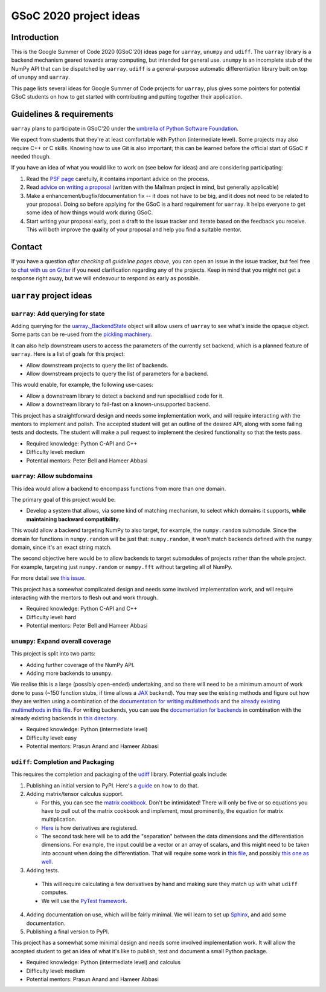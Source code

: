 GSoC 2020 project ideas
=======================

Introduction
------------

This is the Google Summer of Code 2020 (GSoC'20) ideas page for ``uarray``,
``unumpy`` and ``udiff``. The ``uarray`` library is a backend mechanism
geared towards array computing, but intended for general use. ``unumpy`` is an
incomplete stub of the NumPy API that can be dispatched by ``uarray``.
``udiff`` is a general-purpose automatic differentiation library built
on top of ``unumpy`` and ``uarray``.

This page lists several ideas for Google Summer of Code projects for
``uarray``, plus gives some pointers for potential GSoC students on how to get
started with contributing and putting together their application.

Guidelines & requirements
-------------------------

``uarray`` plans to participate in GSoC'20 under the `umbrella of Python Software Foundation <http://python-gsoc.org/>`_.

We expect from students that they're at least comfortable with Python
(intermediate level). Some projects may also require C++ or C skills.
Knowing how to use Git is also important; this can be learned before the
official start of GSoC if needed though.

If you have an idea of what you would like to work on (see below for ideas)
and are considering participating:


1. Read the `PSF page <http://python-gsoc.org/>`_ carefully, it contains
   important advice on the process.
2. Read `advice on writing a proposal <http://turnbull.sk.tsukuba.ac.jp/Blog/SPAM.txt#how-to-spam-in-detail>`_
   (written with the Mailman project in mind, but generally applicable)
3. Make a enhancement/bugfix/documentation fix -- it does not have to be big,
   and it does not need to be related to your proposal. Doing so before
   applying for the GSoC is a hard requirement for ``uarray``. It helps
   everyone to get some idea of how things would work during GSoC.
4. Start writing your proposal early, post a draft to the issue tracker and
   iterate based on the feedback you receive. This will both improve the
   quality of your proposal and help you find a suitable mentor.

Contact
-------

If you have a question *after checking all guideline pages above*, you can
open an issue in the issue tracker, but feel free to
`chat with us on Gitter <https://gitter.im/Plures/uarray>`_ if you need
clarification regarding any of the projects. Keep in mind that you might not
get a response right away, but we will endeavour to respond as early as possible.


``uarray`` project ideas
------------------------

``uarray``: Add querying for state
^^^^^^^^^^^^^^^^^^^^^^^^^^^^^^^^^^

Adding querying for the `uarray._BackendState <https://github.com/Quansight-Labs/uarray/blob/39c49b6efe6817b46af9c6702e6aa0264b89bcf5/uarray/_uarray_dispatch.cxx#L188>`_
object will allow users of ``uarray`` to see what's inside the opaque object.
Some parts can be re-used from the `pickling machinery <https://github.com/Quansight-Labs/uarray/blob/39c49b6efe6817b46af9c6702e6aa0264b89bcf5/uarray/_uarray_dispatch.cxx#L210>`_.

It can also help downstream users to access the parameters of the currently
set backend, which is a planned feature of ``uarray``. Here is a list of goals
for this project:

* Allow downstream projects to query the list of backends.
* Allow downstream projects to query the list of parameters for a backend.

This would enable, for example, the following use-cases:

* Allow a downstream library to detect a backend and run specialised code for
  it.
* Allow a downstream library to fail-fast on a known-unsupported backend.

This project has a straightforward design and needs some implementation work,
and will require interacting with the mentors to implement and polish. The accepted
student will get an outline of the desired API, along with some failing tests and
doctests. The student will make a pull request to implement the desired functionality
so that the tests pass.

* Required knowledge: Python C-API and C++
* Difficulty level: medium
* Potential mentors: Peter Bell and Hameer Abbasi

``uarray``: Allow subdomains
^^^^^^^^^^^^^^^^^^^^^^^^^^^^
This idea would allow a backend to encompass functions from more than one
domain.

The primary goal of this project would be:

* Develop a system that allows, via some kind of matching mechanism, to select
  which domains it supports, **while maintaining backward compatibility**.

This would allow a backend targeting NumPy to also target, for example, the
``numpy.random`` submodule. Since the domain for functions in
``numpy.random`` will be just that: ``numpy.random``, it won't match
backends defined with the ``numpy`` domain, since it's an exact string
match.

The second objective here would be to allow backends to target submodules
of projects rather than the whole project. For example, targeting just
``numpy.random`` or ``numpy.fft`` without targeting all of NumPy.

For more detail see `this issue <https://github.com/Quansight-Labs/uarray/issues/189>`_.

This project has a somewhat complicated design and needs some involved
implementation work, and will require interacting with the mentors to flesh
out and work through.

* Required knowledge: Python C-API and C++
* Difficulty level: hard
* Potential mentors: Peter Bell and Hameer Abbasi

``unumpy``: Expand overall coverage
^^^^^^^^^^^^^^^^^^^^^^^^^^^^^^^^^^^

This project is split into two parts:

* Adding further coverage of the NumPy API.
* Adding more backends to ``unumpy``.

We realise this is a large (possibly open-ended) undertaking, and so there
will need to be a minimum amount of work done to pass (~150 function stubs,
if time allows a `JAX <https://jax.readthedocs.io/en/latest/>`_ backend). You may
see the existing methods and figure out how they are written using a combination
of the `documentation for writing multimethods <https://uarray.readthedocs.io/en/latest/multimethod_docs.html>`_
and the `already existing multimethods in this file <https://github.com/Quansight-Labs/unumpy/blob/30c4afde16fbbb231cbc1e20d28cf5f0a8527285/unumpy/_multimethods.py>`_.
For writing backends, you can see the `documentation for backends <https://uarray.readthedocs.io/en/latest/libauthor_docs.html>`_
in combination with the already existing backends in `this directory <https://github.com/Quansight-Labs/unumpy/tree/30c4afde16fbbb231cbc1e20d28cf5f0a8527285/unumpy>`_.

* Required knowledge: Python (intermediate level)
* Difficulty level: easy
* Potential mentors: Prasun Anand and Hameer Abbasi

``udiff``: Completion and Packaging
^^^^^^^^^^^^^^^^^^^^^^^^^^^^^^^^^^^
This requires the completion and packaging of the `udiff <https://github.com/Quansight-Labs/udiff>`_ library. Potential
goals include:

1. Publishing an initial version to PyPI. Here's a `guide <https://realpython.com/pypi-publish-python-package/>`_
   on how to do that.
2. Adding matrix/tensor calculus support.

   * For this, you can see the `matrix cookbook <https://www.math.uwaterloo.ca/~hwolkowi/matrixcookbook.pdf>`_.
     Don't be intimidated! There will only be five or so equations you have to
     pull out of the matrix cookbook and implement, most prominently, the
     equation for matrix multiplication.
   * `Here <https://github.com/Quansight-Labs/udiff/blob/40975788639c2c93ebfb96c44a07d8ab01fbcbad/udiff/_builtin_diffs.py>`_
     is how derivatives are registered.
   * The second task here will be to add the "separation" between the data
     dimensions and the differentiation dimensions. For example, the input
     could be a vector or an array of scalars, and this might need to be
     taken into account when doing the differentiation. That will require
     some work in `this file <https://github.com/Quansight-Labs/udiff/blob/40975788639c2c93ebfb96c44a07d8ab01fbcbad/udiff/_diff_array.py>`_,
     and possibly `this one as well <https://github.com/Quansight-Labs/udiff/blob/40975788639c2c93ebfb96c44a07d8ab01fbcbad/udiff/_diff_array.py>`_.

3. Adding tests.

  * This will require calculating a few derivatives by hand and making sure
    they match up with what ``udiff`` computes.
  * We will use the `PyTest framework <https://docs.pytest.org/en/latest/>`_.

4. Adding documentation on use, which will be fairly minimal. We will learn to
   set up `Sphinx <http://www.sphinx-doc.org/en/master/>`_, and add some documentation.
5. Publishing a final version to PyPI.

This project has a somewhat some minimal design and needs some involved
implementation work. It will allow the accepted student to get an idea of
what it's like to publish, test and document a small Python package.

* Required knowledge: Python (intermediate level) and calculus
* Difficulty level: medium
* Potential mentors: Prasun Anand and Hameer Abbasi
